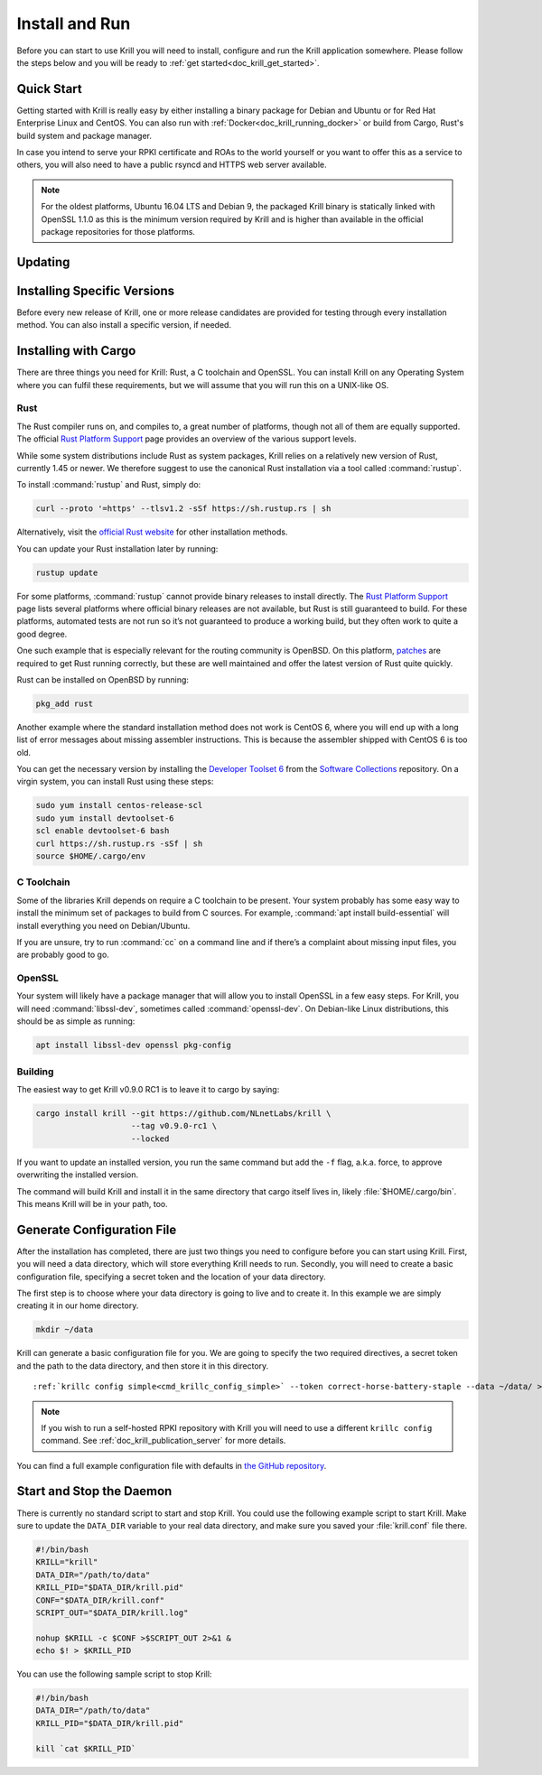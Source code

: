 .. _doc_krill_install_and_run:

Install and Run
===============

Before you can start to use Krill you will need to install, configure and run
the Krill application somewhere. Please follow the steps below and you will be
ready to :ref:`get started<doc_krill_get_started>`.

Quick Start
-----------

Getting started with Krill is really easy by either installing a binary package
for Debian and Ubuntu or for Red Hat Enterprise Linux and CentOS. You can also
run with :ref:`Docker<doc_krill_running_docker>` or build from Cargo, Rust's
build system and package manager.

In case you intend to serve your RPKI certificate and ROAs to the world yourself
or you want to offer this as a service to others, you will also need to have a
public rsyncd and HTTPS web server available.

.. Note:: For the oldest platforms, Ubuntu 16.04 LTS and Debian 9, the packaged
          Krill binary is statically linked with OpenSSL 1.1.0 as this is the
          minimum version required by Krill and is higher than available in the
          official package repositories for those platforms.

.. tabs::

   .. group-tab:: Debian

       If you have a machine with an amd64/x86_64 architecture running Debian 9,
       10 or 11, you can install Krill from our `software package
       repository <https://packages.nlnetlabs.nl>`_.
       
       If your machine uses an ARM architecture we also provide (via the same
       repository) ARMv6 & ARM64 packages for Debian 10 and an ARMv7 package for
       Debian 11, intended to support Raspberry Pi 1b, Rock64 and Raspberry Pi 4b
       respectively.
       
       First update the ``apt`` package index: 

       .. code-block:: bash

          sudo apt update

       Then install packages to allow ``apt`` to use a repository over HTTPS:

       .. code-block:: bash

          sudo apt install \
            ca-certificates \
            curl \
            gnupg \
            lsb-release

       Add the GPG key from NLnet Labs:

       .. code-block:: bash

          curl -fsSL https://packages.nlnetlabs.nl/aptkey.asc | sudo gpg --dearmor -o /usr/share/keyrings/nlnetlabs-archive-keyring.gpg

       Now, use the following command to set up the *main* repository:

       .. code-block:: bash

          echo \
          "deb [arch=$(dpkg --print-architecture) signed-by=/usr/share/keyrings/nlnetlabs-archive-keyring.gpg] https://packages.nlnetlabs.nl/linux/debian \
          $(lsb_release -cs) main" | sudo tee /etc/apt/sources.list.d/nlnetlabs.list > /dev/null

       After updating the ``apt`` package index you can install Krill:

       .. code-block:: bash

          sudo apt update
          sudo apt install krill

       Review the generated configuration file at ``/etc/krill.conf``. **Pay 
       particular attention** to the ``service_uri`` and ``admin_token``
       settings. Tip: The configuration file was generated for you using the
       ``krillc config simple`` command.
       
       Once happy with the settings use ``sudo systemctl enable --now krill`` to
       instruct systemd to enable the Krill service at boot and to start it
       immediately. The krill daemon runs as user ``krill`` and stores its data
       in ``/var/lib/krill``. 
       
       You can check the status of Krill with:
       
       .. code-block:: bash 
       
          sudo systemctl status krill
       
       You can view the logs with: 
       
       .. code-block:: bash
       
          sudo journalctl --unit=krill

   .. group-tab:: Ubuntu

       If you have a machine with an amd64/x86_64 architecture running Ubuntu
       16.x, 18.x, 20.x or 22.x, you can install Krill from our `software
       package repository <https://packages.nlnetlabs.nl>`_. 
       
       First update the ``apt`` package index: 

       .. code-block:: bash

          sudo apt update

       Then install packages to allow ``apt`` to use a repository over HTTPS:

       .. code-block:: bash

          sudo apt install \
            ca-certificates \
            curl \
            gnupg \
            lsb-release

       Add the GPG key from NLnet Labs:

       .. code-block:: bash

          curl -fsSL https://packages.nlnetlabs.nl/aptkey.asc | sudo gpg --dearmor -o /usr/share/keyrings/nlnetlabs-archive-keyring.gpg

       Now, use the following command to set up the *main* repository:

       .. code-block:: bash

          echo \
          "deb [arch=$(dpkg --print-architecture) signed-by=/usr/share/keyrings/nlnetlabs-archive-keyring.gpg] https://packages.nlnetlabs.nl/linux/ubuntu \
          $(lsb_release -cs) main" | sudo tee /etc/apt/sources.list.d/nlnetlabs.list > /dev/null

       After updating the ``apt`` package index you can install Krill:

       .. code-block:: bash

          sudo apt update
          sudo apt install krill

       Review the generated configuration file at ``/etc/krill.conf``. **Pay 
       particular attention** to the ``service_uri`` and ``admin_token``
       settings. Tip: The configuration file was generated for you using the
       ``krillc config simple`` command.
       
       Once happy with the settings use ``sudo systemctl enable --now krill`` to
       instruct systemd to enable the Krill service at boot and to start it
       immediately. The krill daemon runs as user ``krill`` and stores its data
       in ``/var/lib/krill``. 
       
       You can check the status of Krill with:
       
       .. code-block:: bash 
       
          sudo systemctl status krill
       
       You can view the logs with: 
       
       .. code-block:: bash
       
          sudo journalctl --unit=krill

   .. group-tab:: RHEL/CentOS

       If you have a machine with an amd64/x86_64 architecture running a
       :abbr:`RHEL (Red Hat Enterprise Linux)`/CentOS 7 or 8 distribution, or a
       compatible OS such as Rocky Linux, you can install Krill from our
       `software package repository <https://packages.nlnetlabs.nl>`_. 
       
       To use this repository, create a file named 
       :file:`/etc/yum.repos.d/nlnetlabs.repo`, enter this configuration and 
       save it:
       
       .. code-block:: text
       
          [nlnetlabs]
          name=NLnet Labs
          baseurl=https://packages.nlnetlabs.nl/linux/centos/$releasever/main/$basearch
          enabled=1
        
       Then run the following command to add the public key:
       
       .. code-block:: bash
       
          sudo rpm --import https://packages.nlnetlabs.nl/aptkey.asc
       
       You can then install Krill by running:
        
       .. code-block:: bash
          
          sudo yum install -y krill
           
       Review the generated configuration file at ``/etc/krill.conf``. **Pay 
       particular attention** to the ``service_uri`` and ``admin_token``
       settings. Tip: The configuration file was generated for you using the
       ``krillc config simple`` command.
          
       Once happy with the settings use ``sudo systemctl enable --now krill`` to
       instruct systemd to enable the Krill service at boot and to start it
       immediately. The krill daemon runs as user ``krill`` and stores its data
       in ``/var/lib/krill``. 
      
       You can check the status of Krill with:
      
       .. code-block:: bash 
      
          sudo systemctl status krill
      
       You can view the logs with: 
       
       .. code-block:: bash
       
          sudo journalctl --unit=krill
                      
   .. group-tab:: Cargo

       Assuming you have a newly installed Debian or Ubuntu machine, you will
       need to install the C toolchain, OpenSSL and Rust. You can then install
       Krill using:

       .. code-block:: bash

          sudo apt install curl build-essential libssl-dev openssl pkg-config
          curl --proto '=https' --tlsv1.2 -sSf https://sh.rustup.rs | sh
          source ~/.cargo/env
          cargo install --locked krill

Updating
--------

.. tabs::

   .. group-tab:: Debian

       To update an existing Krill installation, first update the repository
       using:

       .. code-block:: text

          sudo apt update

       You can use this command to get an overview of the available versions:

       .. code-block:: text

          sudo apt policy krill

       You can upgrade an existing Krill installation to the latest version
       using:

       .. code-block:: text

          sudo apt --only-upgrade install krill

   .. group-tab:: Ubuntu

       To update an existing Krill installation, first update the repository
       using:

       .. code-block:: text

          sudo apt update

       You can use this command to get an overview of the available versions:

       .. code-block:: text

          sudo apt policy krill

       You can upgrade an existing Krill installation to the latest version
       using:

       .. code-block:: text

          sudo apt --only-upgrade install krill

   .. group-tab:: RHEL/CentOS

       To update an existing Krill installation, you can use this command 
       to get an overview of the available versions:
        
       .. code-block:: bash
        
          sudo yum --showduplicates list krill
          
       You can update to the latest version using:
         
       .. code-block:: bash
         
          sudo yum update -y krill
             
   .. group-tab:: Cargo

       If you want to install the latest version of Krill using Cargo, it's
       recommended to also update Rust to the latest version first. Use the 
       ``--force`` option to  overwrite an existing version with the latest 
       release:
               
       .. code-block:: text

          rustup update
          cargo install --locked --force krill
          
Installing Specific Versions
----------------------------

Before every new release of Krill, one or more release candidates are 
provided for testing through every installation method. You can also install
a specific version, if needed.

.. tabs::

   .. group-tab:: Debian

       If you would like to try out release candidates of Routinator you can add
       the *proposed* repository to the existing *main* repository described
       earlier. 
       
       Assuming you already have followed the steps to install regular releases,
       run this command to add the additional repository:

       .. code-block:: bash

          echo \
          "deb [arch=$(dpkg --print-architecture) signed-by=/usr/share/keyrings/nlnetlabs-archive-keyring.gpg] https://packages.nlnetlabs.nl/linux/debian \
          $(lsb_release -cs)-proposed main" | sudo tee /etc/apt/sources.list.d/nlnetlabs-proposed.list > /dev/null

       Make sure to update the ``apt`` package index:

       .. code-block:: bash

          sudo apt update
       
       You can now use this command to get an overview of the available 
       versions:

       .. code-block:: bash

          sudo apt policy krill

       You can install a specific version using ``<package name>=<version>``,
       e.g.:

       .. code-block:: bash

          sudo apt install krill=0.9.0~rc2-1buster

   .. group-tab:: Ubuntu

       If you would like to try out release candidates of Krill you can add
       the *proposed* repository to the existing *main* repository described
       earlier. 
       
       Assuming you already have followed the steps to install regular releases,
       run this command to add the additional repository:

       .. code-block:: bash

          echo \
          "deb [arch=$(dpkg --print-architecture) signed-by=/usr/share/keyrings/nlnetlabs-archive-keyring.gpg] https://packages.nlnetlabs.nl/linux/ubuntu \
          $(lsb_release -cs)-proposed main" | sudo tee /etc/apt/sources.list.d/nlnetlabs-proposed.list > /dev/null

       Make sure to update the ``apt`` package index:

       .. code-block:: bash

          sudo apt update
       
       You can now use this command to get an overview of the available 
       versions:

       .. code-block:: bash

          sudo apt policy krill

       You can install a specific version using ``<package name>=<version>``,
       e.g.:

       .. code-block:: bash

          sudo apt install krill=0.9.0~rc2-1bionic
          
   .. group-tab:: RHEL/CentOS

       To install release candidates of Routinator, create an additional repo 
       file named :file:`/etc/yum.repos.d/nlnetlabs-testing.repo`, enter this
       configuration and save it:
       
       .. code-block:: text
       
          [nlnetlabs-testing]
          name=NLnet Labs Testing
          baseurl=https://packages.nlnetlabs.nl/linux/centos/$releasever/proposed/$basearch
          enabled=1
        
       You can use this command to get an overview of the available versions:
        
       .. code-block:: bash
        
          sudo yum --showduplicates list krill
          
       You can install a specific version using 
       ``<package name>-<version info>``, e.g.:
         
       .. code-block:: bash
         
          sudo yum install -y krill-0.9.0~rc2
                            
   .. group-tab:: Cargo

       All release versions of Krill, as well as release candidates, are
       available on `crates.io <https://crates.io/crates/krill/versions>`_,
       the Rust package registry. If you want to install a specific version of
       Krill using Cargo, explicitly use the ``--version`` option. If
       needed, use the ``--force`` option to overwrite an existing version:
               
       .. code-block:: text

          cargo install --locked --force krill --version 0.9.0-rc2

       All new features of Krill are built on a branch and merged via a
       `pull request <https://github.com/NLnetLabs/krill/pulls>`_, allowing
       you to easily try them out using Cargo. If you want to try the a specific
       branch from the repository you can use the ``--git`` and ``--branch``
       options:

       .. code-block:: text

          cargo install --git https://github.com/NLnetLabs/krill.git --branch main
          
       For more installation options refer to the `Cargo book
       <https://doc.rust-lang.org/cargo/commands/cargo-install.html#install-options>`_.

Installing with Cargo
---------------------

There are three things you need for Krill: Rust, a C toolchain and OpenSSL.
You can install Krill on any Operating System where you can fulfil these
requirements, but we will assume that you will run this on a UNIX-like OS.

Rust
""""

The Rust compiler runs on, and compiles to, a great number of platforms,
though not all of them are equally supported. The official `Rust
Platform Support <https://forge.rust-lang.org/platform-support.html>`_
page provides an overview of the various support levels.

While some system distributions include Rust as system packages,
Krill relies on a relatively new version of Rust, currently 1.45 or
newer. We therefore suggest to use the canonical Rust installation via a
tool called :command:`rustup`.

To install :command:`rustup` and Rust, simply do:

.. code-block:: bash

   curl --proto '=https' --tlsv1.2 -sSf https://sh.rustup.rs | sh

Alternatively, visit the `official Rust website
<https://www.rust-lang.org/tools/install>`_ for other installation methods.

You can update your Rust installation later by running:

.. code-block:: bash

   rustup update

For some platforms, :command:`rustup` cannot provide binary releases to install
directly. The `Rust Platform Support
<https://forge.rust-lang.org/platform-support.html>`_ page lists
several platforms where official binary releases are not available,
but Rust is still guaranteed to build. For these platforms, automated
tests are not run so it’s not guaranteed to produce a working build, but
they often work to quite a good degree.

One such example that is especially relevant for the routing community
is OpenBSD. On this platform, `patches
<https://github.com/openbsd/ports/tree/master/lang/rust/patches>`_ are
required to get Rust running correctly, but these are well maintained
and offer the latest version of Rust quite quickly.

Rust can be installed on OpenBSD by running:

.. code-block:: bash

   pkg_add rust

Another example where the standard installation method does not work is
CentOS 6, where you will end up with a long list of error messages about
missing assembler instructions. This is because the assembler shipped with
CentOS 6 is too old.

You can get the necessary version by installing the `Developer Toolset 6
<https://www.softwarecollections.org/en/scls/rhscl/devtoolset-6/>`_ from the
`Software Collections
<https://wiki.centos.org/AdditionalResources/Repositories/SCL>`_ repository. On
a virgin system, you can install Rust using these steps:

.. code-block:: bash

   sudo yum install centos-release-scl
   sudo yum install devtoolset-6
   scl enable devtoolset-6 bash
   curl https://sh.rustup.rs -sSf | sh
   source $HOME/.cargo/env

C Toolchain
"""""""""""

Some of the libraries Krill depends on require a C toolchain to be
present. Your system probably has some easy way to install the minimum
set of packages to build from C sources. For example,
:command:`apt install build-essential` will install everything you need on
Debian/Ubuntu.

If you are unsure, try to run :command:`cc` on a command line and if there’s a
complaint about missing input files, you are probably good to go.

OpenSSL
"""""""

Your system will likely have a package manager that will allow you to install
OpenSSL in a few easy steps. For Krill, you will need :command:`libssl-dev`,
sometimes called :command:`openssl-dev`. On Debian-like Linux distributions,
this should be as simple as running:

.. code-block:: bash

    apt install libssl-dev openssl pkg-config


Building
""""""""

The easiest way to get Krill v0.9.0 RC1 is to leave it to cargo by saying:

.. code-block:: bash

   cargo install krill --git https://github.com/NLnetLabs/krill \
                       --tag v0.9.0-rc1 \
                       --locked

If you want to update an installed version, you run the same command but
add the ``-f`` flag, a.k.a. force, to approve overwriting the installed
version.

The command will build Krill and install it in the same directory
that cargo itself lives in, likely :file:`$HOME/.cargo/bin`. This means
Krill will be in your path, too.


Generate Configuration File
---------------------------

After the installation has completed, there are just two things you need to
configure before you can start using Krill. First, you will need a data
directory, which will store everything Krill needs to run. Secondly, you will
need to create a basic configuration file, specifying a secret token and the
location of your data directory.

The first step is to choose where your data directory is going to live and to
create it. In this example we are simply creating it in our home directory.

.. code-block:: bash

  mkdir ~/data

Krill can generate a basic configuration file for you. We are going to specify
the two required directives, a secret token and the path to the data directory,
and then store it in this directory.

.. parsed-literal::

  :ref:`krillc config simple<cmd_krillc_config_simple>` --token correct-horse-battery-staple --data ~/data/ > ~/data/krill.conf

.. Note:: If you wish to run a self-hosted RPKI repository with Krill you will
          need to use a different ``krillc config`` command. See :ref:`doc_krill_publication_server`
          for more details.

You can find a full example configuration file with defaults in `the
GitHub repository
<https://github.com/NLnetLabs/krill/blob/master/defaults/krill.conf>`_.

Start and Stop the Daemon
-------------------------

There is currently no standard script to start and stop Krill. You could use the
following example script to start Krill. Make sure to update the
``DATA_DIR`` variable to your real data directory, and make sure you saved
your :file:`krill.conf` file there.

.. code-block:: bash

  #!/bin/bash
  KRILL="krill"
  DATA_DIR="/path/to/data"
  KRILL_PID="$DATA_DIR/krill.pid"
  CONF="$DATA_DIR/krill.conf"
  SCRIPT_OUT="$DATA_DIR/krill.log"

  nohup $KRILL -c $CONF >$SCRIPT_OUT 2>&1 &
  echo $! > $KRILL_PID

You can use the following sample script to stop Krill:

.. code-block:: bash

  #!/bin/bash
  DATA_DIR="/path/to/data"
  KRILL_PID="$DATA_DIR/krill.pid"

  kill `cat $KRILL_PID`
